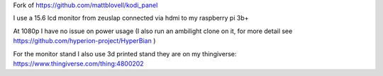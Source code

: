 Fork of https://github.com/mattblovell/kodi_panel

I use a 15.6 lcd monitor from zeuslap connected via hdmi to my raspberry pi 3b+

At 1080p I have no issue on power usage
(I also run an ambilight clone on it, for more detail see https://github.com/hyperion-project/HyperBian )

For the monitor stand I also use 3d printed stand they are on my thingiverse:
https://www.thingiverse.com/thing:4800202
